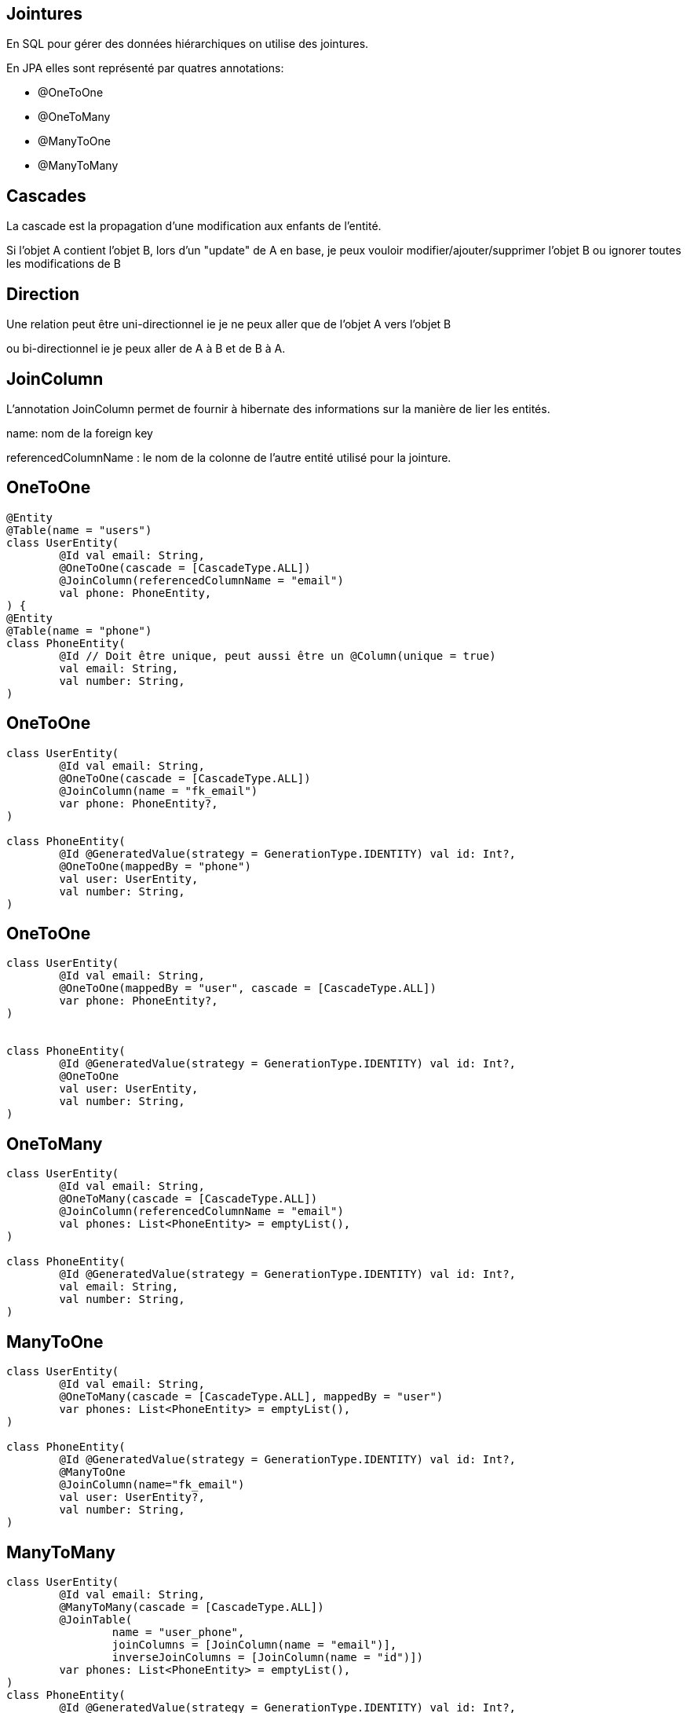 == Jointures

En SQL pour gérer des données hiérarchiques on utilise des jointures.

En JPA elles sont représenté par quatres annotations:

- @OneToOne
- @OneToMany
- @ManyToOne
- @ManyToMany

== Cascades

La cascade est la propagation d'une modification aux enfants de l'entité.

Si l'objet A contient l'objet B,
lors d'un "update" de A en base, je peux vouloir
modifier/ajouter/supprimer l'objet B ou ignorer toutes les modifications de B

== Direction

Une relation peut être uni-directionnel ie je ne peux aller que de l'objet A vers l'objet B

ou bi-directionnel ie je peux aller de A à B et de B à A.

== JoinColumn

L'annotation JoinColumn permet de fournir à hibernate des informations sur la manière de lier les entités.

name: nom de la foreign key

referencedColumnName : le nom de la colonne de l'autre entité utilisé pour la jointure.

== OneToOne

[source,kotlin]
----
@Entity
@Table(name = "users")
class UserEntity(
        @Id val email: String,
        @OneToOne(cascade = [CascadeType.ALL])
        @JoinColumn(referencedColumnName = "email")
        val phone: PhoneEntity,
) {
@Entity
@Table(name = "phone")
class PhoneEntity(
        @Id // Doit être unique, peut aussi être un @Column(unique = true)
        val email: String,
        val number: String,
)
----

== OneToOne

[source,kotlin]
----
class UserEntity(
        @Id val email: String,
        @OneToOne(cascade = [CascadeType.ALL])
        @JoinColumn(name = "fk_email")
        var phone: PhoneEntity?,
)

class PhoneEntity(
        @Id @GeneratedValue(strategy = GenerationType.IDENTITY) val id: Int?,
        @OneToOne(mappedBy = "phone")
        val user: UserEntity,
        val number: String,
)
----

== OneToOne

[source,kotlin]
----
class UserEntity(
        @Id val email: String,
        @OneToOne(mappedBy = "user", cascade = [CascadeType.ALL])
        var phone: PhoneEntity?,
)


class PhoneEntity(
        @Id @GeneratedValue(strategy = GenerationType.IDENTITY) val id: Int?,
        @OneToOne
        val user: UserEntity,
        val number: String,
)
----

== OneToMany


[source,kotlin]
----
class UserEntity(
        @Id val email: String,
        @OneToMany(cascade = [CascadeType.ALL])
        @JoinColumn(referencedColumnName = "email")
        val phones: List<PhoneEntity> = emptyList(),
)

class PhoneEntity(
        @Id @GeneratedValue(strategy = GenerationType.IDENTITY) val id: Int?,
        val email: String,
        val number: String,
)
----

== ManyToOne

[source,kotlin]
----
class UserEntity(
        @Id val email: String,
        @OneToMany(cascade = [CascadeType.ALL], mappedBy = "user")
        var phones: List<PhoneEntity> = emptyList(),
)

class PhoneEntity(
        @Id @GeneratedValue(strategy = GenerationType.IDENTITY) val id: Int?,
        @ManyToOne
        @JoinColumn(name="fk_email")
        val user: UserEntity?,
        val number: String,
)
----

== ManyToMany

[source,kotlin]
----
class UserEntity(
        @Id val email: String,
        @ManyToMany(cascade = [CascadeType.ALL])
        @JoinTable(
                name = "user_phone",
                joinColumns = [JoinColumn(name = "email")],
                inverseJoinColumns = [JoinColumn(name = "id")])
        var phones: List<PhoneEntity> = emptyList(),
)
class PhoneEntity(
        @Id @GeneratedValue(strategy = GenerationType.IDENTITY) val id: Int?,
        @ManyToMany
        val user: List<UserEntity>,
        val number: String,
)
----
